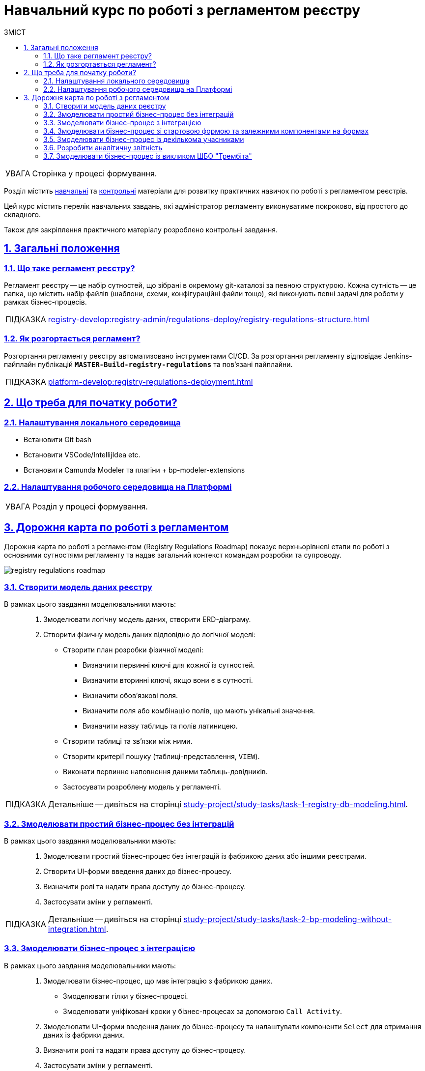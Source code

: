 :toc-title: ЗМІСТ
:toc: auto
:toclevels: 5
:experimental:
:important-caption:     ВАЖЛИВО
:note-caption:          ПРИМІТКА
:tip-caption:           ПІДКАЗКА
:warning-caption:       ПОПЕРЕДЖЕННЯ
:caution-caption:       УВАГА
:example-caption:           Приклад
:figure-caption:            Зображення
:table-caption:             Таблиця
:appendix-caption:          Додаток
:sectnums:
:sectnumlevels: 5
:sectanchors:
:sectlinks:
:partnums:

= Навчальний курс по роботі з регламентом реєстру

CAUTION: Сторінка у процесі формування.

////
TODO:
Додати примітку: на цю сторінку зверху:

Билдятся только те файлы которые были в последнем коммите. Например вы в первом коммите закинули 2 файла - форма и бизнес-процес (к примеру)- билд упал на валидации.Во втором коммите вы фиксите ошибку и заливаете например форму (допустим в ней была проблема)- билд проходит, но в таком случае ваш бизнес процесс не задеплоится, и на портале он не отобразится (хотя по факту в репозитории он лежать будет) Чтоб решить такую проблему, после неудачного билда, вам нужно чтоб в новом коммите также присутствовали все те файлы которые вы пытались задеплоить в предыдущем (неудачном) коммите Возвращаясь к примеру выше, то вам нужно было во втором коммите закинуть и форму(которую вы починили) и бизнес-процес (который по факту после неудачного билда не задеплоился) *FYI: чтоб закинуть файл в репозиторий, можете добавить в него незначительные изменения (отступ в конце или пробел, просто чтоб он у вас попал в новый коммит)
////

//TODO: Create index page, add context for users

Розділ містить xref:study-project/study-tasks/overview.adoc[навчальні] та xref:study-project/control-tasks/overview.adoc[контрольні] матеріали для розвитку практичних навичок по роботі з регламентом реєстрів.

Цей курс містить перелік навчальних завдань, які адміністратор регламенту виконуватиме покроково, від простого до складного.

Також для закріплення практичного матеріалу розроблено контрольні завдання.

== Загальні положення

=== Що таке регламент реєстру?

[.underline]#Регламент реєстру# -- це набір сутностей, що зібрані в окремому git-каталозі за певною структурою. Кожна сутність -- це папка, що містить набір файлів (шаблони, схеми, конфігураційні файли тощо), які виконують певні задачі для роботи у рамках бізнес-процесів.

TIP: xref:registry-develop:registry-admin/regulations-deploy/registry-regulations-structure.adoc[]

=== Як розгортається регламент?

Розгортання регламенту реєстру автоматизовано інструментами CI/CD. За розгортання регламенту відповідає Jenkins-пайплайн публікацій `*MASTER-Build-registry-regulations*` та пов'язані пайплайни.

TIP: xref:platform-develop:registry-regulations-deployment.adoc[]

== Що треба для початку роботи?

=== Налаштування локального середовища

* Встановити Git bash
* Встановити  VSCode/IntellijIdea etc.
* Встановити Camunda Modeler та плагіни + bp-modeler-extensions

=== Налаштування робочого середовища на Платформі

[CAUTION]
Розділ у процесі формування.

// TODO: Коротко перелічити інструменти, з якими доведеться працювати -- узяти звідси https://kb.epam.com/pages/viewpage.action?pageId=1808447575

== Дорожня карта по роботі з регламентом

Дорожня карта по роботі з регламентом (Registry Regulations Roadmap) показує верхньорівневі етапи по роботі з основними сутностями регламенту та надає загальний контекст командам розробки та супроводу.

image:study-project/registry-regulations-roadmap.png[]

=== Створити модель даних реєстру

В рамках цього завдання моделювальники мають: ::

. Змоделювати логічну модель даних, створити ERD-діаграму.
. Створити фізичну модель даних відповідно до логічної моделі:

* Створити план розробки фізичної моделі:
** Визначити первинні ключі для кожної із сутностей.
** Визначити вторинні ключі, якщо вони є в сутності.
** Визначити обов'язкові поля.
** Визначити поля або комбінацію полів, що мають унікальні значення.
** Визначити назву таблиць та полів латиницею.

* Створити таблиці та зв'язки між ними.
* Створити критерії пошуку (таблиці-представлення, `VIEW`).
* Виконати первинне наповнення даними таблиць-довідників.
* Застосувати розроблену модель у регламенті.

TIP: Детальніше -- дивіться на сторінці xref:study-project/study-tasks/task-1-registry-db-modeling.adoc[].

=== Змоделювати простий бізнес-процес без інтеграцій

В рамках цього завдання моделювальники мають: ::

. Змоделювати простий бізнес-процес без інтеграцій із фабрикою даних або іншими реєстрами.
. Створити UI-форми введення даних до бізнес-процесу.
. Визначити ролі та надати права доступу до бізнес-процесу.
. Застосувати зміни у регламенті.

TIP: Детальніше -- дивіться на сторінці xref:study-project/study-tasks/task-2-bp-modeling-without-integration.adoc[].

=== Змоделювати бізнес-процес з інтеграцією

В рамках цього завдання моделювальники мають: ::

. Змоделювати бізнес-процес, що має інтеграцію з фабрикою даних.
* Змоделювати гілки у бізнес-процесі.
* Змоделювати уніфіковані кроки у бізнес-процесах за допомогою `Call Activity`.
. Змоделювати  UI-форми введення даних до бізнес-процесу та налаштувати компоненти `Select` для отримання даних із фабрики даних.
. Визначити ролі та надати права доступу до бізнес-процесу.
. Застосувати зміни у регламенті.

TIP: Детальніше -- дивіться на сторінці xref:study-project/study-tasks/task-3-bp-modeling-with-integration.adoc[].

=== Змоделювати бізнес-процес зі стартовою формою та залежними компонентами на формах

В рамках цього завдання моделювальники мають: ::

. Змоделювати бізнес-процес, який має стартову форму.
. Змоделювати UI-форми введення даних із залежними компонентами та компонентом *Edit Grid*.
. Визначити ролі та надати права доступу до бізнес-процесу.
. Застосувати зміни у регламенті.

TIP: Детальніше -- дивіться на сторінці xref:study-project/study-tasks/task-4-bp-modeling-with-start-form-and-depending-components.adoc[].

=== Змоделювати бізнес-процес із декількома учасниками

В рамках цього завдання моделювальники мають: ::

. Змоделювати бізнес-процес, що має декількох учасників.
. Змоделювати UI-форми введення даних та налаштувати їх за допомогою *formVariables*.
. Визначити ролі та надати права доступу до бізнес-процесу.
. Застосувати зміни у регламенті.

TIP: Детальніше -- дивіться на сторінці xref:study-project/study-tasks/task-5-bp-modeling-multiple-participants.adoc[].

=== Розробити аналітичну звітність

В рамках цього завдання моделювальники мають: ::

. Змоделювати аналітичне представлення.
. Надати доступ до аналітичного представлення.
. Створити 3 запити (Query) в Redash.
. Створити дашборд в Redash.
. Вивантажити архів із дашбордом та розпакувати його в регламенті.
. Перенести зміни до віддаленого Gerrit-репозиторію.
. Перевірити сформований звіт у Кабінеті посадової особи.

TIP: Детальніше -- дивіться на сторінці xref:study-project/study-tasks/task-6-registry-reports-modeling.adoc[].

=== Змоделювати бізнес-процес із викликом ШБО "Трембіта"

В рамках цього завдання моделювальники мають: ::

. Змоделювати 1 бізнес-процес.
. Змоделювати 3 форми внесення даних до бізнес-процесу.
. Надати доступи до бізнес-процесу для відповідних ролей.
. Зберегти створені артефакти до локального git-репозиторію.
. Перенести локальні зміни до віддаленого Gerrit-репозиторію.
. Перевірити працездатність бізнес-процесу.

TIP: Детальніше -- дивіться на сторінці xref:study-project/study-tasks/task-7-bp-modeling-trembita-invocation.adoc[].